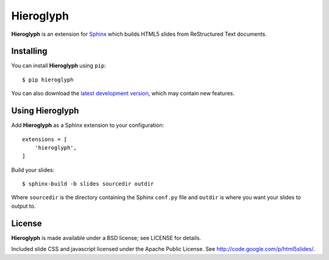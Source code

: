 ============
 Hieroglyph
============

**Hieroglyph** is an extension for `Sphinx`_ which builds HTML5 slides
from ReStructured Text documents.

Installing
==========

You can install **Hieroglyph** using ``pip``::

   $ pip hieroglyph

You can also download the `latest development version`_, which may
contain new features.

Using Hieroglyph
================

Add **Hieroglyph** as a Sphinx extension to your configuration::

  extensions = [
      'hieroglyph',
  ]

Build your slides::

  $ sphinx-build -b slides sourcedir outdir

Where ``sourcedir`` is the directory containing the Sphinx ``conf.py``
file and ``outdir`` is where you want your slides to output to.


License
=======

**Hieroglyph** is made available under a BSD license; see LICENSE for
details.

Included slide CSS and javascript licensed under the Apache Public
License. See http://code.google.com/p/html5slides/.

.. _`Sphinx`: http://sphinx.pocoo.org/
.. _`latest development version`: https://github.com/nyergler/hieroglyph/tarball/master#egg=hieroglyph-dev
